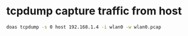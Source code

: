 #+STARTUP: showall
* tcpdump capture traffic from host

#+begin_src sh
doas tcpdump -s 0 host 192.168.1.4 -i wlan0 -w wlan0.pcap
#+end_src
